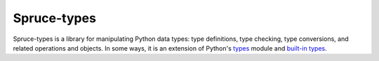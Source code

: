 ############
Spruce-types
############

Spruce-types is a library for manipulating Python data types: type
definitions, type checking, type conversions, and related operations and
objects.  In some ways, it is an extension of Python's types_ module and
`built-in types`_.


.. _built-in types: http://docs.python.org/2/library/stdtypes

.. _types: http://docs.python.org/2/library/types
